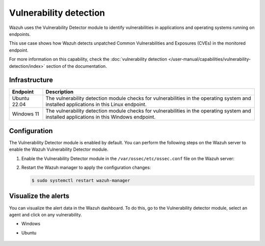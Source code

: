 .. Copyright (C) 2015, Wazuh, Inc.

.. meta::
   :description: Wazuh detects if installed applications have an unpatched CVE in the monitored system. Learn more about this in this PoC.

Vulnerability detection
=======================

Wazuh uses the Vulnerability Detector module to identify vulnerabilities in applications and operating systems running on endpoints.

This use case shows how Wazuh detects unpatched Common Vulnerabilities and Exposures (CVEs) in the monitored endpoint.

For more information on this capability, check the :doc:`vulnerability detection </user-manual/capabilities/vulnerability-detection/index>` section of the documentation.

Infrastructure
--------------

+---------------+--------------------------------------------------------------------------------------------------------------------------------------------+
| Endpoint      | Description                                                                                                                                |
+===============+============================================================================================================================================+
| Ubuntu 22.04  | The vulnerability detection module checks for vulnerabilities in the operating system and installed applications in this Linux endpoint.   |
+---------------+--------------------------------------------------------------------------------------------------------------------------------------------+
| Windows 11    | The vulnerability detection module checks for vulnerabilities in the operating system and installed applications in this Windows endpoint. |
+---------------+--------------------------------------------------------------------------------------------------------------------------------------------+

Configuration
-------------

The Vulnerability Detector module is enabled by default. You can perform the following steps on the Wazuh server to enable the Wazuh Vulnerability Detector module.

#. Enable the Vulnerability Detector module in the ``/var/ossec/etc/ossec.conf`` file on the Wazuh server:

   .. code-block:: xml
      :emphasize-lines: 2, 8
   
      <vulnerability-detection>
         <enabled>yes</enabled>
         <index-status>yes</index-status>
         <feed-update-interval>60m</feed-update-interval>
      </vulnerability-detection>
   
      <indexer>
         <enabled>yes</enabled>
         <hosts>
            <host>https://0.0.0.0:9200</host>
         </hosts>
         <username>admin</username>
         <password>admin</password>
         <ssl>
            <certificate_authorities>
            <ca>/etc/filebeat/certs/root-ca.pem</ca>
            </certificate_authorities>
            <certificate>/etc/filebeat/certs/filebeat.pem</certificate>
            <key>/etc/filebeat/certs/filebeat-key.pem</key>
         </ssl>
      </indexer>

#. Restart the Wazuh manager to apply the configuration changes:

   .. code-block:: console

      $ sudo systemctl restart wazuh-manager

Visualize the alerts
--------------------

You can visualize the alert data in the Wazuh dashboard. To do this, go to the Vulnerability detector module, select an agent and click on any vulnerability.

-  Windows

   .. thumbnail:: /images/poc/vulnerabilities-windows-alerts.png
      :title: Detected vulnerabilities on Windows alerts
      :align: center
      :width: 80%

- Ubuntu

   .. thumbnail:: /images/poc/vulnerabilities-ubuntu-alerts.png
      :title: Detected vulnerabilities on Ubuntu alerts
      :align: center
      :width: 80%
